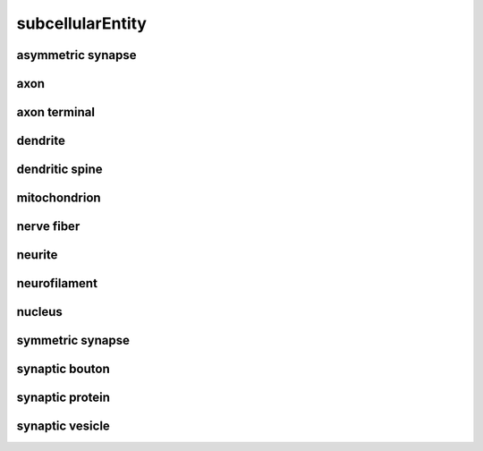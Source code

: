 #################
subcellularEntity
#################

asymmetric synapse
------------------

axon
----

axon terminal
-------------

dendrite
--------

dendritic spine
---------------

mitochondrion
-------------

nerve fiber
-----------

neurite
-------

neurofilament
-------------

nucleus
-------

symmetric synapse
-----------------

synaptic bouton
---------------

synaptic protein
----------------

synaptic vesicle
----------------

